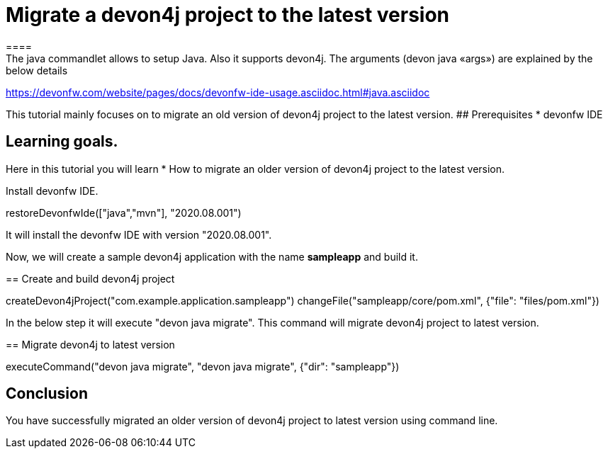 = Migrate a devon4j project to the latest version
====
The java commandlet allows to setup Java. Also it supports devon4j. The arguments (devon java «args») are explained by the below details: 
https://devonfw.com/website/pages/docs/devonfw-ide-usage.asciidoc.html#java.asciidoc

This tutorial mainly focuses on to migrate an old version of devon4j project to the latest version.
## Prerequisites
* devonfw IDE

## Learning goals.
Here in this tutorial you will learn 
* How to migrate an older version of devon4j project to the latest version.

====

====
Install devonfw IDE.
[step]
--
restoreDevonfwIde(["java","mvn"], "2020.08.001")
--
It will install the devonfw IDE with version "2020.08.001".
====


Now, we will create a sample devon4j application with the name *sampleapp* and build it.
[step]
== Create and build devon4j project
--
createDevon4jProject("com.example.application.sampleapp")
changeFile("sampleapp/core/pom.xml", {"file": "files/pom.xml"})
--


In the below step it will execute "devon java migrate". This command will migrate devon4j project to latest version.
[step]
== Migrate devon4j to latest version
--
executeCommand("devon java migrate", "devon java migrate", {"dir": "sampleapp"})
--


====
## Conclusion
You have successfully migrated an older version of devon4j project to latest version using command line.
====
